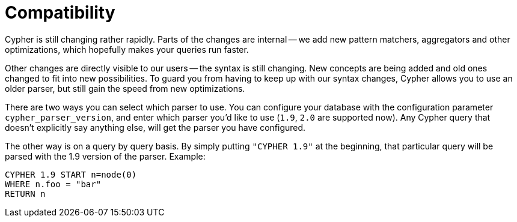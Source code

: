 [[cypher-compatibility]]
Compatibility
=============

Cypher is still changing rather rapidly.
Parts of the changes are internal -- we add new pattern matchers, aggregators and other optimizations, which hopefully makes your queries run faster.

Other changes are directly visible to our users -- the syntax is still changing.
New concepts are being added and old ones changed to fit into new possibilities.
To guard you from having to keep up with our syntax changes, Cypher allows you to use an older parser, but still gain the speed from new optimizations.

There are two ways you can select which parser to use.
You can configure your database with the configuration parameter +cypher_parser_version+, and enter which parser you'd like to use (`1.9`, `2.0` are supported now).
Any Cypher query that doesn't explicitly say anything else, will get the parser you have configured.

The other way is on a query by query basis.
By simply putting +"CYPHER 1.9"+ at the beginning, that particular query will be parsed with the 1.9 version of the parser.
Example:

[source,cypher]
----
CYPHER 1.9 START n=node(0)
WHERE n.foo = "bar"
RETURN n
----


